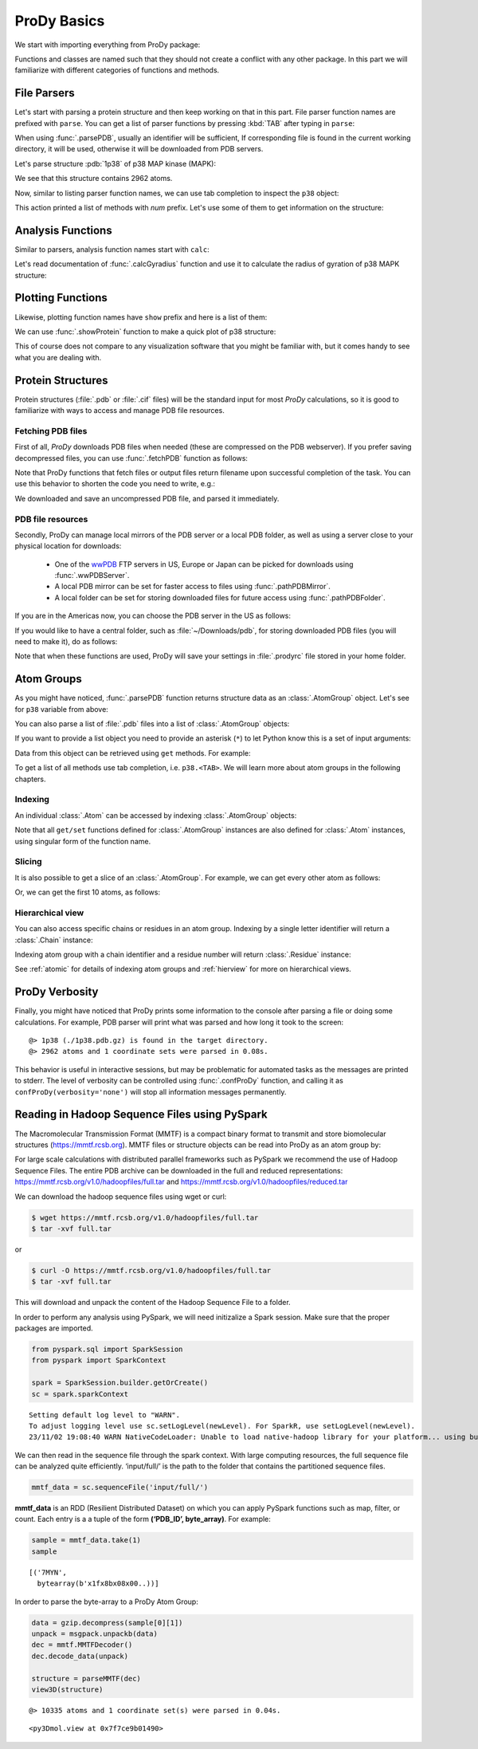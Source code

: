 .. _prody-basics:

ProDy Basics
===============================================================================


We start with importing everything from ProDy package:

.. ipython:: python

   from prody import *
   from pylab import *
   ion()


Functions and classes are named such that they should not create a conflict
with any other package.  In this part we will familiarize with different
categories of functions and methods.


File Parsers
-------------------------------------------------------------------------------

Let's start with parsing a protein structure and then keep working on that
in this part.  File parser function names are prefixed with ``parse``.
You can get a list of parser functions by pressing :kbd:`TAB` after typing
in ``parse``:

.. ipython::

   @verbatim
   In [2]: parse<TAB>
      parseArray        parseCIFStream    parseEMD          parseHiC          parseMSA          
      parsePDBHeader    parsePQR          parseSTAR         parseChainsList   parseDCD          
      parseEMDStream    parseHiCStream    parseNMD          parsePDBStream    parsePSF          
      parseSTRIDE       parseCIF          parseDSSP         parseHeatmap      parseModes        
      parsePDB          parseMMTF         parsePfamPDBs     parseSparseMatrix  

When using :func:`.parsePDB`, usually an identifier will be sufficient,
If corresponding file is found in the current working directory, it will be
used, otherwise it will be downloaded from PDB servers.

Let's parse structure :pdb:`1p38` of p38 MAP kinase (MAPK):

.. ipython:: python

   p38 = parsePDB('1p38')  # returns an AtomGroup object
   p38 # typing in variable name will give some information

We see that this structure contains 2962 atoms.

Now, similar to listing parser function names, we can use tab completion to
inspect the ``p38`` object:

.. ipython::

   @verbatim
   In [2]: p38.num<TAB>
   p38.numAtoms      p38.numChains     p38.numFragments  p38.numSegments
   p38.numBonds      p38.numCoordsets  p38.numResidues


This action printed a list of methods with `num` prefix. Let's use some of
them to get information on the structure:


.. ipython::

   In [2]: p38.numAtoms()
   Out[2]: 2962

   In [2]: p38.numCoordsets()  # returns number of models
   Out[2]: 1

   In [2]: p38.numResidues()  # water molecules also count as residues
   Out[2]: 480


Analysis Functions
-------------------------------------------------------------------------------

Similar to parsers, analysis function names start with ``calc``:

.. ipython::

   @verbatim
   In [2]: calc<TAB>
      calcADPAxes                   calcChainsNormDistFluct       calcCrossProjection           
      calcDistFlucts                calcFractVariance             calcADPs                      
      calcCollectivity              calcCumulOverlap              calcENM                       
      calcGNM                       calcAngle                     calcCovariance                
      calcDeformVector              calcEnsembleENMs              calcGyradius                     
      calcANM                       calcCovOverlap                calcDihedral                  
      calcEnsembleSpectralOverlaps  calcMeff                      calcCenter                    
      calcCrossCorr                 calcDistance                  calcEntropyTransfer           
      calcMSAOccupancy              calcMSF                       calcPairDeformationDist       
      calcPsi                       calcSignatureCollectivity     calcSpecDimension                
      calcOccupancies               calcPercentIdentities         calcRankorder                 
      calcSignatureCrossCorr        calcSpectralOverlap           calcOmega                     
      calcPerturbResponse           calcRMSD                      calcSignatureFractVariance    
      calcSqFlucts                  calcOverallNetEntropyTransfer calcPhi                       
      calcRMSF                      calcSignatureOverlaps         calcSubspaceOverlap              
      calcOverlap                   calcProjection                calcShannonEntropy            
      calcSignatureSqFlucts         calcTempFactors               calcTransformation
      calcTree                  

Let's read documentation of :func:`.calcGyradius` function and use it to
calculate the radius of gyration of p38 MAPK structure:

.. ipython::

   ? calcGyradius

   calcGyradius(p38)


Plotting Functions
-------------------------------------------------------------------------------

Likewise, plotting function names have ``show`` prefix and here is a list of them:

.. ipython::

   @verbatim
   In [2]: show<TAB>
      showAlignment             showCrossProjection       showDomainBar             
      showHeatmap               showMeanMechStiff         showNormDistFunct          
      showAtomicLines           showCumulFractVars        showDomains               
      showLines                 showMechStiff             showNormedSqFlucts         
      showAtomicMatrix          showCumulOverlap          showEllipsoid             
      showLinkage               showMode                  showOccupancies           
      showContactMap            showDiffMatrix            showEmbedding             
      showMap                   showMSAOccupancy          showOverlap                
      showCrossCorr             showDirectInfoMatrix      showFractVars             
      showMatrix                showMutinfoMatrix         showOverlaps 
      showOverlapTable          showScaledSqFlucts        showSignatureCollectivity 
      showSignatureSqFlucts     showVarianceBar           showPairDeformationDist   
      showSCAMatrix             showSignatureCrossCorr    showSignatureVariances                               
      showPerturbResponse       showShannonEntropy        showSignatureDistribution 
      showSqFlucts              showProjection            showSignature1D           
      showSignatureMode         showTree                  showProtein               
      showSignatureAtomicLines  showSignatureOverlaps     showTree_networkx                                                            


We can use :func:`.showProtein` function to make a quick plot of p38 structure:

.. ipython:: python

   @savefig prody_tutorial_basics_protein.png width=4in
   showProtein(p38);

This of course does not compare to any visualization software that you
might be familiar with, but it comes handy to see what you are dealing with.



Protein Structures
-------------------------------------------------------------------------------

Protein structures (:file:`.pdb` or :file:`.cif` files) will be the standard input for most
*ProDy* calculations, so it is good to familiarize with ways to access and
manage PDB file resources.

Fetching PDB files
^^^^^^^^^^^^^^^^^^

First of all, *ProDy* downloads PDB files when needed (these are compressed on the PDB webserver). 
If you prefer saving decompressed files, you can use :func:`.fetchPDB` function as
follows:

.. ipython:: python

  fetchPDB('1p38', compressed=False)

Note that ProDy functions that fetch files or output files return filename
upon successful completion of the task.  You can use this behavior to
shorten the code you need to write, e.g.:

.. ipython:: python

  parsePDB(fetchPDB('1p38', compressed=False)) # same as p38 parsed above

We downloaded and save an uncompressed PDB file, and parsed it immediately.

PDB file resources
^^^^^^^^^^^^^^^^^^

Secondly, ProDy can manage local mirrors of the PDB server or a local PDB folder,
as well as using a server close to your physical location for downloads:

  * One of the `wwPDB`_ FTP servers in US, Europe or Japan can be picked for
    downloads using :func:`.wwPDBServer`.

  * A local PDB mirror can be set for faster access to files using
    :func:`.pathPDBMirror`.


  * A local folder can be set for storing downloaded files for future access
    using :func:`.pathPDBFolder`.

If you are in the Americas now, you can choose the PDB server in the US
as follows:

.. ipython:: python

   wwPDBServer('us')

If you would like to have a central folder, such as :file:`~/Downloads/pdb`,
for storing downloaded PDB files (you will need to make it), do as follows:

.. ipython::
   :verbatim:

   In [19]: mkdir ~/Downloads/pdb;

   In [20]: pathPDBFolder('~/Downloads/pdb')

Note that when these functions are used, ProDy will save your settings
in :file:`.prodyrc` file stored in your home folder.

.. _wwPDB: http://www.wwpdb.org/

..
  :func:`.parsePDB` function is very flexible and can be extremely
  efficient depending on what you want to extract from a PDB file.  It can be
  used to parse specific chains, models, alternate locations, or well-defined
  subsets of atoms from a file.  A detailed usage example can be found in
  :ref:`parsepdb`.

  ProDy can parse other file types, including :file:`.psf` and :file:`.pqr` files.
  All of the functions for accessing and handling protein structural data are
  described in :mod:`.proteins` module reference documentation.
  Also, :ref:`fetchpdb` and :ref:`blastpdb` examples show other ways to
  access the Protein Data Bank (|pdb|) content.

Atom Groups
-------------------------------------------------------------------------------

As you might have noticed, :func:`.parsePDB` function returns structure data
as an :class:`.AtomGroup` object. Let's see for ``p38`` variable from above:

.. ipython:: python

   p38

You can also parse a list of :file:`.pdb` files into a list of :class:`.AtomGroup`
objects:

.. ipython:: python

   ags = parsePDB('1p38', '3h5v')
   ags

If you want to provide a list object you need to provide an asterisk (``*``) to 
let Python know this is a set of input arguments:

.. ipython:: python

   pdb_ids = ['1p38', '3h5v']
   ags = parsePDB(pdb_ids)
   ags 


Data from this object can be retrieved using ``get`` methods. For example:

.. ipython:: python

   p38.getResnames()
   p38.getCoords()


To get a list of all methods use tab completion, i.e. ``p38.<TAB>``.
We will learn more about atom groups in the following chapters.

Indexing
^^^^^^^^

An individual :class:`.Atom` can be accessed by indexing :class:`.AtomGroup`
objects:

.. ipython:: python

   atom = p38[0]
   atom

Note that all ``get/set`` functions defined for :class:`.AtomGroup`
instances are also defined for :class:`.Atom` instances, using singular
form of the function name.

.. ipython:: python

   atom.getResname()

Slicing
^^^^^^^

It is also possible to get a slice of an :class:`.AtomGroup`. For example,
we can get every other atom as follows:

.. ipython:: python

   p38[::2]

Or, we can get the first 10 atoms, as follows:


.. ipython:: python

   p38[:10]

Hierarchical view
^^^^^^^^^^^^^^^^^

You can also access specific chains or residues in an atom group.  Indexing
by a single letter identifier will return a :class:`.Chain` instance:

.. ipython:: python

   p38['A']

Indexing atom group with a chain identifier and a residue number will return
:class:`.Residue` instance:


.. ipython:: python

   p38['A', 100]


See :ref:`atomic` for details of indexing atom groups and :ref:`hierview`
for more on hierarchical views.



ProDy Verbosity
-------------------------------------------------------------------------------

Finally, you might have noticed that ProDy prints some information to the
console after parsing a file or doing some calculations. For example, PDB
parser will print what was parsed and how long it took to the screen::

  @> 1p38 (./1p38.pdb.gz) is found in the target directory.
  @> 2962 atoms and 1 coordinate sets were parsed in 0.08s.

This behavior is useful in interactive sessions, but may be problematic for
automated tasks as the messages are printed to stderr.  The level of verbosity
can be controlled using :func:`.confProDy` function, and calling it as
``confProDy(verbosity='none')`` will stop all information messages permanently.

Reading in Hadoop Sequence Files using PySpark
-------------------------------------------------------------------------------

The Macromolecular Transmission Format (MMTF) is a compact binary format to transmit and store biomolecular structures (https://mmtf.rcsb.org). MMTF files or structure objects can be read into ProDy as an atom group by:

.. ipython:: python

  parseMMTF('1p38')
  parseMMTF('1p38.mmtf')
  parseMMTF(1p38_mmtf_structure_object)

For large scale calculations with distributed parallel frameworks such as PySpark we recommend the use of Hadoop Sequence Files. The entire PDB archive can be downloaded in the full and reduced representations:
https://mmtf.rcsb.org/v1.0/hadoopfiles/full.tar and https://mmtf.rcsb.org/v1.0/hadoopfiles/reduced.tar

We can download the hadoop sequence files using wget or curl:

.. code:: ipython3

    $ wget https://mmtf.rcsb.org/v1.0/hadoopfiles/full.tar
    $ tar -xvf full.tar

or

.. code:: ipython3

    $ curl -O https://mmtf.rcsb.org/v1.0/hadoopfiles/full.tar
    $ tar -xvf full.tar

This will download and unpack the content of the Hadoop Sequence File to
a folder.

In order to perform any analysis using PySpark, we will need initizalize
a Spark session. Make sure that the proper packages are imported.

.. code:: ipython3

    from pyspark.sql import SparkSession
    from pyspark import SparkContext
    
    spark = SparkSession.builder.getOrCreate()
    sc = spark.sparkContext


.. parsed-literal::

    Setting default log level to "WARN".
    To adjust logging level use sc.setLogLevel(newLevel). For SparkR, use setLogLevel(newLevel).
    23/11/02 19:08:40 WARN NativeCodeLoader: Unable to load native-hadoop library for your platform... using builtin-java classes where applicable


We can then read in the sequence file through the spark context. With
large computing resources, the full sequence file can be analyzed quite
efficiently. ‘input/full/’ is the path to the folder that contains the
partitioned sequence files.

.. code:: ipython3

    mmtf_data = sc.sequenceFile('input/full/')

**mmtf_data** is an RDD (Resilient Distributed Dataset) on which you can
apply PySpark functions such as map, filter, or count. Each entry is a a
tuple of the form **(‘PDB_ID’, byte_array)**. For example:

.. code:: ipython3

    sample = mmtf_data.take(1)
    sample


.. parsed-literal::

    [('7MYN',
      bytearray(b'\x1f\x8b\x08\x00..))]



In order to parse the byte-array to a ProDy Atom Group:

.. code:: ipython3

    data = gzip.decompress(sample[0][1])
    unpack = msgpack.unpackb(data)
    dec = mmtf.MMTFDecoder()
    dec.decode_data(unpack)
    
    structure = parseMMTF(dec)
    view3D(structure)


.. parsed-literal::

    @> 10335 atoms and 1 coordinate set(s) were parsed in 0.04s.

.. parsed-literal::

    <py3Dmol.view at 0x7f7ce9b01490>
